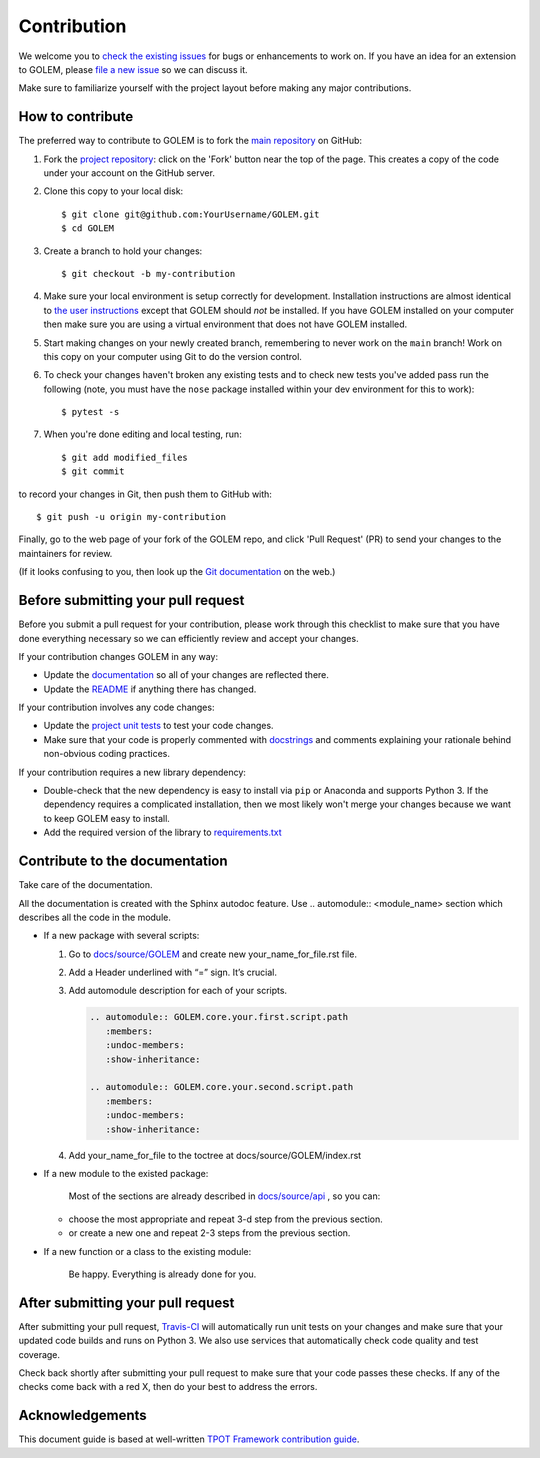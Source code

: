 Contribution
============

We welcome you to `check the existing
issues <https://github.com/aimclub/GOLEM/issues>`__ for bugs or
enhancements to work on. If you have an idea for an extension to GOLEM,
please `file a new
issue <https://github.com/aimclub/GOLEM/issues/new>`__ so we can
discuss it.

Make sure to familiarize yourself with the project layout before making
any major contributions.


How to contribute
-----------------

The preferred way to contribute to GOLEM is to fork the `main
repository <https://github.com/aimclub/GOLEM/>`__ on GitHub:

1. Fork the `project repository <https://github.com/aimclub/GOLEM>`__:
   click on the 'Fork' button near the top of the page. This creates a
   copy of the code under your account on the GitHub server.

2. Clone this copy to your local disk:

   ::

         $ git clone git@github.com:YourUsername/GOLEM.git
         $ cd GOLEM

3. Create a branch to hold your changes:

   ::

         $ git checkout -b my-contribution

4. Make sure your local environment is setup correctly for development.
   Installation instructions are almost identical to `the user
   instructions <instructions file>`__ except that GOLEM should *not* be
   installed. If you have GOLEM installed on your computer then make
   sure you are using a virtual environment that does not have GOLEM
   installed.

5. Start making changes on your newly created branch, remembering to
   never work on the ``main`` branch! Work on this copy on your
   computer using Git to do the version control.

6. To check your changes haven't broken any existing tests and to check
   new tests you've added pass run the following (note, you must have
   the ``nose`` package installed within your dev environment for this
   to work):

   ::

         $ pytest -s

7. When you're done editing and local testing, run:

   ::

         $ git add modified_files
         $ git commit

to record your changes in Git, then push them to GitHub with:

::

          $ git push -u origin my-contribution

Finally, go to the web page of your fork of the GOLEM repo, and click
'Pull Request' (PR) to send your changes to the maintainers for review.

(If it looks confusing to you, then look up the `Git
documentation <http://git-scm.com/documentation>`__ on the web.)

Before submitting your pull request
-----------------------------------

Before you submit a pull request for your contribution, please work
through this checklist to make sure that you have done everything
necessary so we can efficiently review and accept your changes.

If your contribution changes GOLEM in any way:

-  Update the
   `documentation <https://github.com/aimclub/GOLEM/tree/main/docs>`__
   so all of your changes are reflected there.

-  Update the
   `README <https://github.com/aimclub/GOLEM/blob/main/README.rst>`__
   if anything there has changed.

If your contribution involves any code changes:

-  Update the `project unit
   tests <https://github.com/aimclub/GOLEM/tree/main/test>`__ to
   test your code changes.

-  Make sure that your code is properly commented with
   `docstrings <https://www.python.org/dev/peps/pep-0257/>`__ and
   comments explaining your rationale behind non-obvious coding
   practices.

If your contribution requires a new library dependency:

-  Double-check that the new dependency is easy to install via ``pip``
   or Anaconda and supports Python 3. If the dependency requires a
   complicated installation, then we most likely won't merge your
   changes because we want to keep GOLEM easy to install.

-  Add the required version of the library to
   `requirements.txt <https://github.com/aimclub/GOLEM/blob/main/requirements.txt>`__

Contribute to the documentation
-------------------------------
Take care of the documentation.

All the documentation is created with the Sphinx autodoc feature. Use ..
automodule:: <module_name> section which describes all the code in the module.

-  If a new package with several scripts:

   1. Go to `docs/source/GOLEM <https://github.com/aimclub/GOLEM/tree/main/docs/source/GOLEM>`__ and create new your_name_for_file.rst file.

   2. Add a Header underlined with “=” sign. It’s crucial.

   3. Add automodule description for each of your scripts.

      .. code::

         .. automodule:: GOLEM.core.your.first.script.path
            :members:
            :undoc-members:
            :show-inheritance:

         .. automodule:: GOLEM.core.your.second.script.path
            :members:
            :undoc-members:
            :show-inheritance:

   4. Add your_name_for_file to the toctree at docs/source/GOLEM/index.rst

-  If a new module to the existed package:

    Most of the sections are already described in `docs/source/api <https://github.com/aimclub/GOLEM/tree/main/docs/source/api>`__ , so you can:

   -  choose the most appropriate and repeat 3-d step from the previous section.
   -  or create a new one and repeat 2-3 steps from the previous section.

-  If a new function or a class to the existing module:

    Be happy. Everything is already done for you.

After submitting your pull request
----------------------------------

After submitting your pull request,
`Travis-CI <https://travis-ci.com/>`__ will automatically run unit tests
on your changes and make sure that your updated code builds and runs on
Python 3. We also use services that automatically check code quality and
test coverage.

Check back shortly after submitting your pull request to make sure that
your code passes these checks. If any of the checks come back with a red
X, then do your best to address the errors.

Acknowledgements
----------------

This document guide is based at well-written `TPOT Framework
contribution
guide <https://github.com/EpistasisLab/tpot/blob/master/docs_sources/contributing.md>`__.